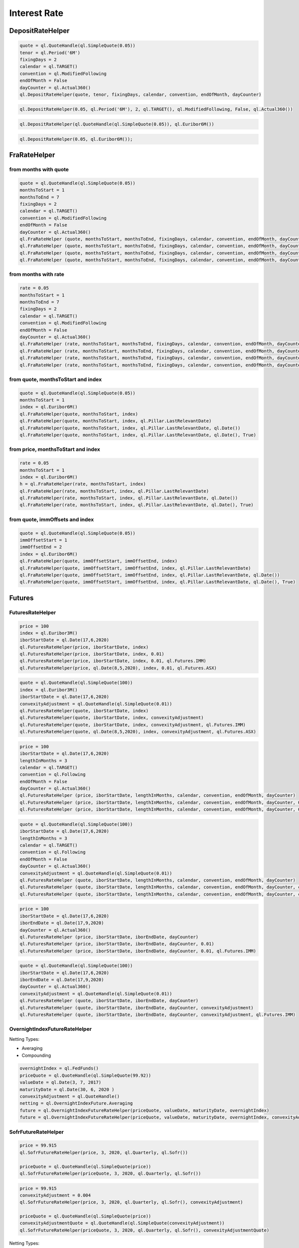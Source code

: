 
Interest Rate
#############

DepositRateHelper
*****************

.. function:: ql.DepositRateHelper (quote, tenor, fixingDays, calendar, convention, endOfMonth, dayCounter)

.. code-block:: python

  quote = ql.QuoteHandle(ql.SimpleQuote(0.05))
  tenor = ql.Period('6M')
  fixingDays = 2
  calendar = ql.TARGET()
  convention = ql.ModifiedFollowing
  endOfMonth = False
  dayCounter = ql.Actual360()
  ql.DepositRateHelper(quote, tenor, fixingDays, calendar, convention, endOfMonth, dayCounter)
  
.. function:: ql.DepositRateHelper(rate, tenor, fixingDays, calendar, convention, endOfMonth, dayCounter)

.. code-block:: python

  ql.DepositRateHelper(0.05, ql.Period('6M'), 2, ql.TARGET(), ql.ModifiedFollowing, False, ql.Actual360())


.. function:: ql.DepositRateHelper(quote, index)

.. code-block:: python

  ql.DepositRateHelper(ql.QuoteHandle(ql.SimpleQuote(0.05)), ql.Euribor6M())


.. function:: ql.DepositRateHelper(rate, index)


.. code-block:: python

  ql.DepositRateHelper(0.05, ql.Euribor6M());


FraRateHelper
*************

from months with quote
----------------------


.. function:: ql.FraRateHelper(quote, monthsToStart, monthsToEnd, fixingDays, calendar, convention, endOfMonth, dayCounter,pillar=ql.Pillar.LastRelevantDate, customPillarDate=ql.Date(), useIndexedCoupon=True)


.. code-block:: python

  quote = ql.QuoteHandle(ql.SimpleQuote(0.05))
  monthsToStart = 1
  monthsToEnd = 7
  fixingDays = 2
  calendar = ql.TARGET()
  convention = ql.ModifiedFollowing
  endOfMonth = False
  dayCounter = ql.Actual360()
  ql.FraRateHelper (quote, monthsToStart, monthsToEnd, fixingDays, calendar, convention, endOfMonth, dayCounter)
  ql.FraRateHelper (quote, monthsToStart, monthsToEnd, fixingDays, calendar, convention, endOfMonth, dayCounter, ql.Pillar.LastRelevantDate)
  ql.FraRateHelper (quote, monthsToStart, monthsToEnd, fixingDays, calendar, convention, endOfMonth, dayCounter, ql.Pillar.LastRelevantDate, ql.Date())
  ql.FraRateHelper (quote, monthsToStart, monthsToEnd, fixingDays, calendar, convention, endOfMonth, dayCounter, ql.Pillar.LastRelevantDate, ql.Date(), True)


from months with rate
---------------------


.. function:: ql.FraRateHelper(rate, monthsToStart, monthsToEnd, fixingDays, calendar, convention, endOfMonth, dayCounter,pillar=ql.Pillar.LastRelevantDate, customPillarDate=ql.Date(), useIndexedCoupon=True)

.. code-block:: python

  rate = 0.05
  monthsToStart = 1
  monthsToEnd = 7
  fixingDays = 2
  calendar = ql.TARGET()
  convention = ql.ModifiedFollowing
  endOfMonth = False
  dayCounter = ql.Actual360()
  ql.FraRateHelper (rate, monthsToStart, monthsToEnd, fixingDays, calendar, convention, endOfMonth, dayCounter)
  ql.FraRateHelper (rate, monthsToStart, monthsToEnd, fixingDays, calendar, convention, endOfMonth, dayCounter, ql.Pillar.LastRelevantDate)
  ql.FraRateHelper (rate, monthsToStart, monthsToEnd, fixingDays, calendar, convention, endOfMonth, dayCounter, ql.Pillar.LastRelevantDate, ql.Date())
  ql.FraRateHelper (rate, monthsToStart, monthsToEnd, fixingDays, calendar, convention, endOfMonth, dayCounter, ql.Pillar.LastRelevantDate, ql.Date(), True)



from quote, monthsToStart and index
-----------------------------------

.. function:: ql.FraRateHelper(quote, monthsToStart, index, pillar=ql.Pillar.LastRelevantDate, customPillarDate=ql.Date(), useIndexedCoupon=True)

.. code-block:: python

  quote = ql.QuoteHandle(ql.SimpleQuote(0.05))
  monthsToStart = 1
  index = ql.Euribor6M()
  ql.FraRateHelper(quote, monthsToStart, index)
  ql.FraRateHelper(quote, monthsToStart, index, ql.Pillar.LastRelevantDate)
  ql.FraRateHelper(quote, monthsToStart, index, ql.Pillar.LastRelevantDate, ql.Date())
  ql.FraRateHelper(quote, monthsToStart, index, ql.Pillar.LastRelevantDate, ql.Date(), True)

from price, monthsToStart and index
-----------------------------------

.. function:: ql.FraRateHelper(rate, monthsToStart, index, pillar=ql.Pillar.LastRelevantDate, customPillarDate=ql.Date(), useIndexedCoupon=True)

.. code-block:: python

  rate = 0.05
  monthsToStart = 1
  index = ql.Euribor6M()
  h = ql.FraRateHelper(rate, monthsToStart, index)
  ql.FraRateHelper(rate, monthsToStart, index, ql.Pillar.LastRelevantDate)
  ql.FraRateHelper(rate, monthsToStart, index, ql.Pillar.LastRelevantDate, ql.Date())
  ql.FraRateHelper(rate, monthsToStart, index, ql.Pillar.LastRelevantDate, ql.Date(), True)


from quote, immOffsets and index
--------------------------------

.. function:: ql.FraRateHelper(quote, immOffsetStart, immOffsetEnd, index, pillar=ql.Pillar.LastRelevantDate, customPillarDate=ql.Date(), useIndexedCoupon=True)

.. code-block:: python

  quote = ql.QuoteHandle(ql.SimpleQuote(0.05))
  immOffsetStart = 1
  immOffsetEnd = 2
  index = ql.Euribor6M()
  ql.FraRateHelper(quote, immOffsetStart, immOffsetEnd, index)
  ql.FraRateHelper(quote, immOffsetStart, immOffsetEnd, index, ql.Pillar.LastRelevantDate)
  ql.FraRateHelper(quote, immOffsetStart, immOffsetEnd, index, ql.Pillar.LastRelevantDate, ql.Date())
  ql.FraRateHelper(quote, immOffsetStart, immOffsetEnd, index, ql.Pillar.LastRelevantDate, ql.Date(), True)


Futures
*******

FuturesRateHelper
-----------------

.. function:: ql.FuturesRateHelper(price, iborStartDate, iborIndex, convexityAdjustment=0.0, type=ql.Futures.IMM)

.. code-block:: python

  price = 100
  index = ql.Euribor3M()
  iborStartDate = ql.Date(17,6,2020)
  ql.FuturesRateHelper(price, iborStartDate, index)
  ql.FuturesRateHelper(price, iborStartDate, index, 0.01)
  ql.FuturesRateHelper(price, iborStartDate, index, 0.01, ql.Futures.IMM)
  ql.FuturesRateHelper(price, ql.Date(8,5,2020), index, 0.01, ql.Futures.ASX)

.. function:: ql.FuturesRateHelper(quote, iborStartDate, iborIndex, convexityAdjustment=ql.QuoteHandle(), type=ql.Futures.IMM)

.. code-block:: python

  quote = ql.QuoteHandle(ql.SimpleQuote(100))
  index = ql.Euribor3M()
  iborStartDate = ql.Date(17,6,2020)
  convexityAdjustment = ql.QuoteHandle(ql.SimpleQuote(0.01))
  ql.FuturesRateHelper(quote, iborStartDate, index)
  ql.FuturesRateHelper(quote, iborStartDate, index, convexityAdjustment)
  ql.FuturesRateHelper(quote, iborStartDate, index, convexityAdjustment, ql.Futures.IMM)
  ql.FuturesRateHelper(quote, ql.Date(8,5,2020), index, convexityAdjustment, ql.Futures.ASX)

.. function:: ql.FuturesRateHelper(price, iborStartDate, lengthInMonths, calendar, convention, endOfMonth, dayCounter, convexityAdjustment=0.0, type=ql.Futures.IMM)

.. code-block:: python

  price = 100
  iborStartDate = ql.Date(17,6,2020)
  lengthInMonths = 3
  calendar = ql.TARGET()
  convention = ql.Following
  endOfMonth = False
  dayCounter = ql.Actual360()
  ql.FuturesRateHelper (price, iborStartDate, lengthInMonths, calendar, convention, endOfMonth, dayCounter)
  ql.FuturesRateHelper (price, iborStartDate, lengthInMonths, calendar, convention, endOfMonth, dayCounter, 0.01)
  ql.FuturesRateHelper (price, iborStartDate, lengthInMonths, calendar, convention, endOfMonth, dayCounter, 0.01, ql.Futures.IMM)

.. function:: ql.FuturesRateHelper(price, iborStartDate, lengthInMonths, calendar, convention, endOfMonth, dayCounter, convexityAdjustment=0.0, type=ql.Futures.IMM)

.. code-block:: python

  quote = ql.QuoteHandle(ql.SimpleQuote(100))
  iborStartDate = ql.Date(17,6,2020)
  lengthInMonths = 3
  calendar = ql.TARGET()
  convention = ql.Following
  endOfMonth = False
  dayCounter = ql.Actual360()
  convexityAdjustment = ql.QuoteHandle(ql.SimpleQuote(0.01))
  ql.FuturesRateHelper (quote, iborStartDate, lengthInMonths, calendar, convention, endOfMonth, dayCounter)
  ql.FuturesRateHelper (quote, iborStartDate, lengthInMonths, calendar, convention, endOfMonth, dayCounter, convexityAdjustment)
  ql.FuturesRateHelper (quote, iborStartDate, lengthInMonths, calendar, convention, endOfMonth, dayCounter, convexityAdjustment, ql.Futures.IMM)

.. function:: ql.FuturesRateHelper(price, iborStartDate, iborEndDate, dayCounter, convexityAdjustment=0.0, ql.Futures.IMM)

.. code-block:: python

  price = 100
  iborStartDate = ql.Date(17,6,2020)
  iborEndDate = ql.Date(17,9,2020)
  dayCounter = ql.Actual360()
  ql.FuturesRateHelper (price, iborStartDate, iborEndDate, dayCounter)
  ql.FuturesRateHelper (price, iborStartDate, iborEndDate, dayCounter, 0.01)
  ql.FuturesRateHelper (price, iborStartDate, iborEndDate, dayCounter, 0.01, ql.Futures.IMM)

.. function:: ql.FuturesRateHelper(quote, iborStartDate, iborEndDate, dayCounter, convexityAdjustment=ql.QuoteHandle(), ql.Futures.IMM)

.. code-block:: python

  quote = ql.QuoteHandle(ql.SimpleQuote(100))
  iborStartDate = ql.Date(17,6,2020)
  iborEndDate = ql.Date(17,9,2020)
  dayCounter = ql.Actual360()
  convexityAdjustment = ql.QuoteHandle(ql.SimpleQuote(0.01))
  ql.FuturesRateHelper (quote, iborStartDate, iborEndDate, dayCounter)
  ql.FuturesRateHelper (quote, iborStartDate, iborEndDate, dayCounter, convexityAdjustment)
  ql.FuturesRateHelper (quote, iborStartDate, iborEndDate, dayCounter, convexityAdjustment, ql.Futures.IMM)

OvernightIndexFutureRateHelper
------------------------------

.. function:: ql.OvernightIndexFutureRateHelper(quote, valueDate, maturityDate, overnightIndex, convexityAdjustmentQuote=ql.QuoteHandle(), nettingType=ql.OvernightIndexFuture.Compounding)

Netting Types:

- Averaging
- Compounding

.. code-block:: python

  overnightIndex = ql.FedFunds()
  priceQuote = ql.QuoteHandle(ql.SimpleQuote(99.92))
  valueDate = ql.Date(3, 7, 2017)
  maturityDate = ql.Date(30, 6, 2020 )
  convexityAdjustment = ql.QuoteHandle()
  netting = ql.OvernightIndexFuture.Averaging
  future = ql.OvernightIndexFutureRateHelper(priceQuote, valueDate, maturityDate, overnightIndex)
  future = ql.OvernightIndexFutureRateHelper(priceQuote, valueDate, maturityDate, overnightIndex, convexityAdjustment, netting)




SofrFutureRateHelper
--------------------

.. function:: ql.SofrFutureRateHelper(price, month, year, frequency, index)

.. function:: ql.SofrFutureRateHelper(priceQuote, month, year, frequency, index)

.. code-block:: python

  price = 99.915
  ql.SofrFutureRateHelper(price, 3, 2020, ql.Quarterly, ql.Sofr())

  priceQuote = ql.QuoteHandle(ql.SimpleQuote(price))
  ql.SofrFutureRateHelper(priceQuote, 3, 2020, ql.Quarterly, ql.Sofr())

.. function:: ql.SofrFutureRateHelper(price, month, year, frequency, index, convexityAdjustment=0)

.. function:: ql.SofrFutureRateHelper(priceQuote, month, year, frequency, index, convexityAdjustmentQuote=ql.QuoteHandle())

.. code-block:: python

  price = 99.915
  convexityAdjustment = 0.004
  ql.SofrFutureRateHelper(price, 3, 2020, ql.Quarterly, ql.Sofr(), convexityAdjustment)

  priceQuote = ql.QuoteHandle(ql.SimpleQuote(price))
  convexityAdjustmentQuote = ql.QuoteHandle(ql.SimpleQuote(convexityAdjustment))
  ql.SofrFutureRateHelper(priceQuote, 3, 2020, ql.Quarterly, ql.Sofr(), convexityAdjustmentQuote)


.. function:: ql.SofrFutureRateHelper(price, month, year, frequency, index, convexityAdjustment=0, nettingType=ql.OvernightIndexFuture.Compounding)

.. function:: ql.SofrFutureRateHelper(priceQuote, month, year, frequency, index, convexityAdjustment=0, nettingType=ql.OvernightIndexFuture.Compounding)

Netting Types:

- Averaging
- Compounding

.. code-block:: python

  price = 99.915
  convexityAdjustment = 0.004
  ql.SofrFutureRateHelper(price, 3, 2020, ql.Quarterly, ql.Sofr(), 0.004, ql.OvernightIndexFuture.Averaging)

  priceQuote = ql.QuoteHandle(ql.SimpleQuote(price))
  convexityAdjustmentQuote = ql.QuoteHandle(ql.SimpleQuote(convexityAdjustment))

  ql.SofrFutureRateHelper(priceQuote,3,2020,ql.Quarterly, ql.Sofr(), convexityAdjustmentQuote, ql.OvernightIndexFuture.Compounding)


IMM 
---

(Not a helper)

.. function:: ql.IMM.date(codeString, date=ql.Date())`

.. code-block:: python

  ql.IMM.date('M0')
  ql.IMM.date('M0', ql.Date(20,6,2020))

.. function:: ql.IMM.code(immDate)

.. code-block:: python

  immDate = ql.Date(16,12,2020)
  ql.IMM.code(immDate)

.. function:: ql.IMM.isIMMcode(codeString, mainCycle=True)

.. code-block:: python

  ql.IMM.isIMMcode('M0')
  ql.IMM.isIMMcode('H0', True)

.. function:: ql.IMM.isIMMdate(date, mainCycle=True)

.. code-block:: python

  dt = ql.Date(15,1,2020)
  ql.IMM.isIMMdate(dt, True)

.. code-block:: python

  dates = ql.MakeSchedule(ql.Date(16,3,2020), ql.Date(16,12,2020), ql.Period('1M'))
  list(map(ql.IMM.isIMMdate, dates))

.. function:: ql.IMM.nextCode()

.. function:: ql.IMM.nextCode(date)

.. function:: ql.IMM.nextCode(date, mainCycle=True)

.. function:: ql.IMM.nextCode(codeString)

.. function:: ql.IMM.nextCode(codeString, mainCycle=True)

.. function:: ql.IMM.nextCode(codeString, mainCycle=True, refDate)

.. code-block:: python

  ql.IMM.nextCode()
  ql.IMM.nextCode(ql.Date(7,5,2020))
  ql.IMM.nextCode(ql.Date(7,5,2020), False)
  ql.IMM.nextCode('K0')
  ql.IMM.nextCode('K0', False)
  ql.IMM.nextCode('M9', False, ql.Date(16,8,2019))

.. function:: ql.IMM.nextDate()

.. function:: ql.IMM.nextDate(date)

.. function:: ql.IMM.nextDate(date, mainCycle=True)

.. function:: ql.IMM.nextDate(codeString)

.. function:: ql.IMM.nextDate(codeString, mainCycle=True)

.. function:: ql.IMM.nextDate(codeString, mainCycle=True, refDate)

.. code-block:: python

  ql.IMM.nextDate()
  ql.IMM.nextDate(ql.Date(7,5,2020))
  ql.IMM.nextDate(ql.Date(7,5,2020), False)
  ql.IMM.nextDate('K0')
  ql.IMM.nextDate('K0', False)
  ql.IMM.nextDate('M9', False, ql.Date(16,8,2019))

SwapRateHelper
**************

.. function:: ql.SwapRateHelper(rate, swapIndex, spread=0, fwdStart=ql.Period(), discountingCurve=ql.YieldTermStructureHandle, pillar=ql.Pillar.LastRelevantDate, customPillarDate=ql.Date(), endOfMonth=Dalse)

.. code-block:: python

  rate = 0.05
  swapIndex = ql.EuriborSwapIsdaFixA(ql.Period('1y'))
  spread = ql.QuoteHandle(ql.SimpleQuote(0.0))
  ql.SwapRateHelper(rate, ql.EuriborSwapIsdaFixA(ql.Period('1y')))
  ql.SwapRateHelper(rate, ql.EuriborSwapIsdaFixA(ql.Period('1y')), spread)
  ql.SwapRateHelper(rate, ql.EuriborSwapIsdaFixA(ql.Period('1y')), spread, ql.Period('1M'))
  discountCurve = ql.YieldTermStructureHandle(ql.FlatForward(2, ql.TARGET(), 0.05, ql.Actual360()))
  ql.SwapRateHelper(rate, ql.EuriborSwapIsdaFixA(ql.Period('1y')), spread, ql.Period(), discountCurve)

.. function:: ql.SwapRateHelper(quote, tenor, calendar, fixedFrequency, fixedConvention, fixedDayCount, iborIndex, spread=ql.QuoteHandle(), fwdStart=ql.Period(), discountingCurve=ql.YieldTermStructureHandle(),     settlementDays=Null< Natural >(), pillar=ql.Pillar.LastRelevantDate, customPillarDate=ql.Date(), endOfMonth=False)

.. code-block:: python

  quote = ql.QuoteHandle(ql.SimpleQuote(0.05))
  swapIndex = ql.EuriborSwapIsdaFixA(ql.Period('1y'))
  spread = ql.QuoteHandle(ql.SimpleQuote(0.0))
  ql.SwapRateHelper(quote, ql.EuriborSwapIsdaFixA(ql.Period('1y')))
  ql.SwapRateHelper(quote, ql.EuriborSwapIsdaFixA(ql.Period('1y')), spread)
  ql.SwapRateHelper(quote, ql.EuriborSwapIsdaFixA(ql.Period('1y')), spread, ql.Period('1M'))
  discountCurve = ql.YieldTermStructureHandle(ql.FlatForward(2, ql.TARGET(), 0.05, ql.Actual360()))
  ql.SwapRateHelper(quote, ql.EuriborSwapIsdaFixA(ql.Period('1y')), spread, ql.Period(), discountCurve)

.. function:: ql.SwapRateHelper(quote, tenor, calendar, fixedFrequency, fixedConvention, fixedDayCount, iborIndex, spread=ql.QuoteHandle(), fwdStart=ql.Period(), discountingCurve=ql.YieldTermStructureHandle(), settlementDays, pillar=ql.Pillar.LastRelevantDate, customPillarDate=ql.Date(), endOfMonth=False)

.. code-block:: python

  rate = ql.QuoteHandle(ql.SimpleQuote(0.05))
  tenor = ql.Period('5Y')
  fixedFrequency = ql.Annual
  fixedConvention = ql.Following
  fixedDayCount = ql.Thirty360()
  iborIndex = ql.Euribor6M()
  ql.SwapRateHelper(rate, tenor, calendar, fixedFrequency, fixedConvention, fixedDayCount, iborIndex)

.. function:: ql.SwapRateHelper(rate, tenor, calendar, fixedFrequency, fixedConvention, fixedDayCount, iborIndex, spread=ql.QuoteHandle(), fwdStart=ql.Period(), discountingCurve=ql.YieldTermStructureHandle(), settlementDays, pillar=ql.Pillar.LastRelevantDate, customPillarDate=ql.Date(), endOfMonth=False)
 
.. code-block:: python

  rate = 0.05
  tenor = ql.Period('5Y')
  fixedFrequency = ql.Annual
  fixedConvention = ql.Following
  fixedDayCount = ql.Thirty360()
  iborIndex = ql.Euribor6M()
  ql.SwapRateHelper(rate, tenor, calendar, fixedFrequency, fixedConvention, fixedDayCount, iborIndex)



OISRateHelper
*************

.. function:: ql.OISRateHelper(settlementDays, tenor, fixedRate, overnightIndex, discountingCurve=ql.YieldTermStructureHandle(), telescopicValueDates=False, paymentLag=0, paymentConvention=ql.Following, paymentFrequency=ql.Annual, paymentCalendar=ql.Calendar(), forwardStart=ql.Period(), overnightSpread=0.0, pillar=ql.Pillar.LastRelevantDate, customPillarDate=qlDate() )

.. code-block:: python

  forward6mLevel = 0.025
  forward6mQuote = ql.QuoteHandle(ql.SimpleQuote(forward6mLevel))
  yts6m = ql.FlatForward(0, ql.TARGET(), forward6mQuote, ql.Actual365Fixed() )
  yts6mh = ql.YieldTermStructureHandle(yts6m)
  oishelper = ql.OISRateHelper(2,ql.Period("3M"), ql.QuoteHandle(ql.SimpleQuote(0.01)), ql.Eonia(yts6mh),yts6mh, True)

DatedOISRateHelper
******************

.. function:: ql.DatedOISRateHelper (startDate, endDate, fixedRate, overnightIndex, discountingCurve=ql. YieldTermStructureHandle(), telescopicValueDates=False)

.. code-block:: python

  startDate = ql.Date(15,6,2020)
  endDate = ql.Date(15,6,2021)
  fixedRate = ql.QuoteHandle(ql.SimpleQuote(0.05))
  overnightIndex = ql.Eonia()
  ql.DatedOISRateHelper(startDate, endDate, fixedRate, overnightIndex)


FxSwapRateHelper
****************


.. function:: ql.FxSwapRateHelper (fwdPoint, spotFx, tenor, fixingDays, calendar, convention, endOfMonth, isFxBaseCurrencyCollateralCurrency, collateralCurve)

.. function:: ql.FxSwapRateHelper (fwdPoint, spotFx, tenor, fixingDays, calendar, convention, endOfMonth, isFxBaseCurrencyCollateralCurrency, collateralCurve, tradingCalendar=Calendar())

.. code-block:: python

  yts = ql.YieldTermStructureHandle(ql.FlatForward(2, ql.TARGET(), 0.02, ql.Actual360()))
  spot = ql.QuoteHandle(ql.SimpleQuote(1.10))
  fwdPoints = ql.QuoteHandle(ql.SimpleQuote(122.29))
  ql.FxSwapRateHelper(fwdPoints, spot, ql.Period('6M'), 2, ql.TARGET(), ql.Following, False, True, yts)



CrossCurrencyBasisSwapRateHelper
********************************

.. function:: ql.CrossCurrencyBasisSwapRateHelper(basis, tenor, fixingDays, calendar, convention, endOfMonth, baseCurrencyIndex, quoteCurrencyIndex, collateralCurve, isFxBaseCurrencyCollateralCurrency, isBasisOnFxBaseCurrencyLeg)

.. code-block:: python

  eur_curve = ql.YieldTermStructureHandle(ql.FlatForward(2, ql.TARGET(), 0.01, ql.Actual360()))
  usd_curve = ql.YieldTermStructureHandle(ql.FlatForward(2, ql.TARGET(), 0.02, ql.Actual360()))

  basis = ql.QuoteHandle(ql.SimpleQuote(0.005))
  tenor = ql.Period('1Y')
  fixingDays = 2
  calendar = ql.TARGET()
  convention = ql.ModifiedFollowing
  endOfMonth = True
  baseCurrencyIndex = ql.USDLibor(ql.Period('3M'), usd_curve)
  quoteCurrencyIndex = ql.Euribor3M(eur_curve)
  collateralCurve = ql.YieldTermStructureHandle(ql.FlatForward(2, ql.TARGET(), 0.05, ql.Actual360()))
  isFxBaseCurrencyCollateralCurrency = False
  isBasisOnFxBaseCurrencyLeg = False

  helper = ql.CrossCurrencyBasisSwapRateHelper(
      basis, tenor, fixingDays, calendar, convention, endOfMonth,
      baseCurrencyIndex, quoteCurrencyIndex, collateralCurve,
      isFxBaseCurrencyCollateralCurrency, isBasisOnFxBaseCurrencyLeg)



FixedRateBondHelper
*******************

.. function:: ql.FixedRateBondHelper (price, settlementDays, faceAmount, schedule, coupons, dayCounter, paymentConv=Following, redemption=100.0, issueDate=Date(), paymentCalendar=Calendar(), exCouponPeriod=Period(), exCouponCalendar=Calendar(), exCouponConvention=Unadjusted, exCouponEndOfMonth=False, useCleanPrice=True)

.. code-block:: python

  quote = ql.QuoteHandle(ql.SimpleQuote(115.5))
  settlementDays = 2
  faceAmount = 100
  schedule = ql.MakeSchedule(ql.Date(15,6,2020), ql.Date(15,6,2021), ql.Period('1y'))
  coupons = [0.0195]
  dayCounter = ql.ActualActual()
  helper = ql.FixedRateBondHelper(quote, settlementDays, faceAmount, schedule, coupons, dayCounter)

BondHelper
**********

.. function:: ql.BondHelper(cleanPrice, bond, useCleanPrice=True)

.. code-block:: python

  bond = ql.FixedRateBond(
      2, ql.TARGET(), 100.0, ql.Date(15,12,2019), ql.Date(15,12,2024),
      ql.Period('1Y'), [0.05], ql.ActualActual())

  cleanPrice = ql.QuoteHandle(ql.SimpleQuote(115))
  ql.BondHelper(cleanPrice, bond)

BondHelperVector
****************

.. function:: ql.BondHelperVector()

.. code-block:: python

  bond_helpers = ql.BondHelperVector()
  bond_helpers.append(bond_helper)


RateHelperVector
****************

.. function:: ql.RateHelperVector()

.. code-block:: python

  helpers = ql.RateHelperVector()
  helpers.append(ql.DepositRateHelper(0.05, ql.Euribor6M()))

